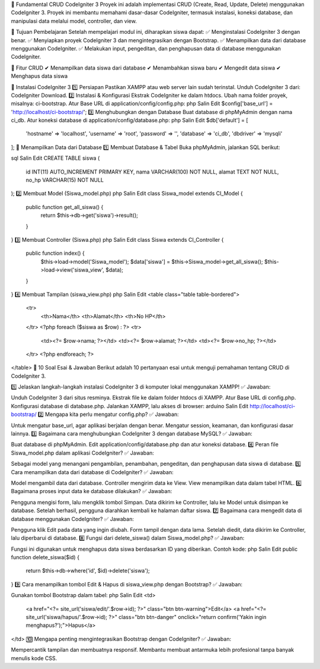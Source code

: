 📌 Fundamental CRUD CodeIgniter 3
Proyek ini adalah implementasi CRUD (Create, Read, Update, Delete) menggunakan CodeIgniter 3. Proyek ini membantu memahami dasar-dasar CodeIgniter, termasuk instalasi, koneksi database, dan manipulasi data melalui model, controller, dan view.

🎯 Tujuan Pembelajaran
Setelah mempelajari modul ini, diharapkan siswa dapat:
✅ Menginstalasi CodeIgniter 3 dengan benar.
✅ Menyiapkan proyek CodeIgniter 3 dan mengintegrasikan dengan Bootstrap.
✅ Menampilkan data dari database menggunakan CodeIgniter.
✅ Melakukan input, pengeditan, dan penghapusan data di database menggunakan CodeIgniter.

🚀 Fitur CRUD
✔ Menampilkan data siswa dari database
✔ Menambahkan siswa baru
✔ Mengedit data siswa
✔ Menghapus data siswa

🔧 Instalasi CodeIgniter 3
1️⃣ Persiapan
Pastikan XAMPP atau web server lain sudah terinstal.
Unduh CodeIgniter 3 dari: CodeIgniter Download.
2️⃣ Instalasi & Konfigurasi
Ekstrak CodeIgniter ke dalam htdocs.
Ubah nama folder proyek, misalnya: ci-bootstrap.
Atur Base URL di application/config/config.php:
php
Salin
Edit
$config['base_url'] = 'http://localhost/ci-bootstrap/';
3️⃣ Menghubungkan dengan Database
Buat database di phpMyAdmin dengan nama ci_db.
Atur koneksi database di application/config/database.php:
php
Salin
Edit
$db['default'] = [
    'hostname' => 'localhost',
    'username' => 'root',
    'password' => '',
    'database' => 'ci_db',
    'dbdriver' => 'mysqli'
];
📂 Menampilkan Data dari Database
1️⃣ Membuat Database & Tabel
Buka phpMyAdmin, jalankan SQL berikut:

sql
Salin
Edit
CREATE TABLE siswa (
    id INT(11) AUTO_INCREMENT PRIMARY KEY,
    nama VARCHAR(100) NOT NULL,
    alamat TEXT NOT NULL,
    no_hp VARCHAR(15) NOT NULL
);
2️⃣ Membuat Model (Siswa_model.php)
php
Salin
Edit
class Siswa_model extends CI_Model {
    public function get_all_siswa() {
        return $this->db->get('siswa')->result();
    }
}
3️⃣ Membuat Controller (Siswa.php)
php
Salin
Edit
class Siswa extends CI_Controller {
    public function index() {
        $this->load->model('Siswa_model');
        $data['siswa'] = $this->Siswa_model->get_all_siswa();
        $this->load->view('siswa_view', $data);
    }
}
4️⃣ Membuat Tampilan (siswa_view.php)
php
Salin
Edit
<table class="table table-bordered">
    <tr>
        <th>Nama</th>
        <th>Alamat</th>
        <th>No HP</th>
    </tr>
    <?php foreach ($siswa as $row) : ?>
    <tr>
        <td><?= $row->nama; ?></td>
        <td><?= $row->alamat; ?></td>
        <td><?= $row->no_hp; ?></td>
    </tr>
    <?php endforeach; ?>
</table>
📝 10 Soal Esai & Jawaban
Berikut adalah 10 pertanyaan esai untuk menguji pemahaman tentang CRUD di CodeIgniter 3.

1️⃣ Jelaskan langkah-langkah instalasi CodeIgniter 3 di komputer lokal menggunakan XAMPP!
✅ Jawaban:

Unduh CodeIgniter 3 dari situs resminya.
Ekstrak file ke dalam folder htdocs di XAMPP.
Atur Base URL di config.php.
Konfigurasi database di database.php.
Jalankan XAMPP, lalu akses di browser:
arduino
Salin
Edit
http://localhost/ci-bootstrap/
2️⃣ Mengapa kita perlu mengatur config.php?
✅ Jawaban:

Untuk mengatur base_url, agar aplikasi berjalan dengan benar.
Mengatur session, keamanan, dan konfigurasi dasar lainnya.
3️⃣ Bagaimana cara menghubungkan CodeIgniter 3 dengan database MySQL?
✅ Jawaban:

Buat database di phpMyAdmin.
Edit application/config/database.php dan atur koneksi database.
4️⃣ Peran file Siswa_model.php dalam aplikasi CodeIgniter?
✅ Jawaban:

Sebagai model yang menangani pengambilan, penambahan, pengeditan, dan penghapusan data siswa di database.
5️⃣ Cara menampilkan data dari database di CodeIgniter?
✅ Jawaban:

Model mengambil data dari database.
Controller mengirim data ke View.
View menampilkan data dalam tabel HTML.
6️⃣ Bagaimana proses input data ke database dilakukan?
✅ Jawaban:

Pengguna mengisi form, lalu mengklik tombol Simpan.
Data dikirim ke Controller, lalu ke Model untuk disimpan ke database.
Setelah berhasil, pengguna diarahkan kembali ke halaman daftar siswa.
7️⃣ Bagaimana cara mengedit data di database menggunakan CodeIgniter?
✅ Jawaban:

Pengguna klik Edit pada data yang ingin diubah.
Form tampil dengan data lama.
Setelah diedit, data dikirim ke Controller, lalu diperbarui di database.
8️⃣ Fungsi dari delete_siswa() dalam Siswa_model.php?
✅ Jawaban:

Fungsi ini digunakan untuk menghapus data siswa berdasarkan ID yang diberikan.
Contoh kode:
php
Salin
Edit
public function delete_siswa($id) {
    return $this->db->where('id', $id)->delete('siswa');
}
9️⃣ Cara menampilkan tombol Edit & Hapus di siswa_view.php dengan Bootstrap?
✅ Jawaban:

Gunakan tombol Bootstrap dalam tabel:
php
Salin
Edit
<td>
    <a href="<?= site_url('siswa/edit/'.$row->id); ?>" class="btn btn-warning">Edit</a>
    <a href="<?= site_url('siswa/hapus/'.$row->id); ?>" class="btn btn-danger" onclick="return confirm('Yakin ingin menghapus?');">Hapus</a>
</td>
🔟 Mengapa penting mengintegrasikan Bootstrap dengan CodeIgniter?
✅ Jawaban:

Mempercantik tampilan dan membuatnya responsif.
Membantu membuat antarmuka lebih profesional tanpa banyak menulis kode CSS.
